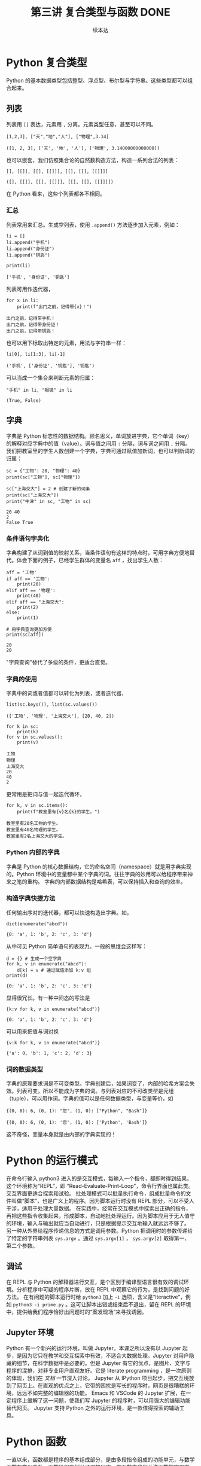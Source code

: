 #+TITLE: 第三讲 复合类型与函数 DONE
#+author: 续本达
#+PROPERTY: header-args :eval never-export :exports both

# 编辑器部分移动到了 0-main.org
* Python 复合类型
  Python 的基本数据类型包括整型、浮点型、布尔型与字符串。这些类型都可以组合起来。
** 列表
   列表用 =[]= 表达，元素用 =,= 分离。元素类型任意，甚至可以不同。
   #+NAME: 1655e631-a2e9-4b71-9c29-88b5f9d54d7d
   #+begin_src ein-python :results output :session https://dpcg.g.airelinux.org/user/xubd/lecture-python.ipynb
     [1,2,3], ["天","地","人"], ["物理",3.14]
   #+end_src

   #+RESULTS: 1655e631-a2e9-4b71-9c29-88b5f9d54d7d
   : ([1, 2, 3], ['天', '地', '人'], ['物理', 3.14000000000000])
   也可以嵌套，我们仿照集合论的自然数构造方法，构造一系列合法的列表：
   #+NAME: 36af3d77-4c07-4ae1-b738-33cffe80c33a
   #+begin_src ein-python :results output :session https://dpcg.g.airelinux.org/user/xubd/lecture-python.ipynb
     [], [[]], [[], [[]]], [[], [[], [[]]]]
   #+end_src

   #+RESULTS: 36af3d77-4c07-4ae1-b738-33cffe80c33a
   : ([], [[]], [[], [[]]], [[], [[], [[]]]])
   在 Python 看来，这些个列表都各不相同。
*** 汇总
    列表常用来汇总。生成空列表，使用 =.append()= 方法逐步加入元素，例如：
    #+NAME: d1c249d8-e2af-443e-bc97-386359b440db
    #+begin_src ein-python :results output :session https://dpcg.g.airelinux.org/user/xubd/lecture-python.ipynb
      li = []
      li.append("手机")
      li.append("身份证")
      li.append("钥匙")

      print(li)
    #+end_src

    #+RESULTS: d1c249d8-e2af-443e-bc97-386359b440db
    : ['手机', '身份证', '钥匙']
    列表可用作迭代器，
    #+NAME: d7e54261-2774-443b-903b-630a5a477512
    #+begin_src ein-python :results output :session https://dpcg.g.airelinux.org/user/xubd/lecture-python.ipynb
      for x in li:
          print(f"出门之前，记得带{x}！")
    #+end_src

    #+RESULTS: d7e54261-2774-443b-903b-630a5a477512
    : 出门之前，记得带手机！
    : 出门之前，记得带身份证！
    : 出门之前，记得带钥匙！
    也可以用下标取出特定的元素，用法与字符串一样：
    #+NAME: c0ee5c3c-eba7-4c57-bc5e-a3e23f9b2012
    #+begin_src ein-python :results output :session https://dpcg.g.airelinux.org/user/xubd/lecture-python.ipynb
      li[0], li[1:3], li[-1]
    #+end_src

    #+RESULTS: c0ee5c3c-eba7-4c57-bc5e-a3e23f9b2012
    : ('手机', ['身份证', '钥匙'], '钥匙')
   可以当成一个集合来判断元素的归属：
   #+NAME: 2e2c9536-e54c-48dd-970b-6d767e4e63f1
   #+begin_src ein-python :results output :session https://dpcg.g.airelinux.org/user/xubd/lecture-python.ipynb
     "手机" in li, "眼镜" in li
   #+end_src

   #+RESULTS: 2e2c9536-e54c-48dd-970b-6d767e4e63f1
   : (True, False)
    
** 字典
   字典是 Python 标志性的数据结构。顾名思义，单词放进字典，它个单词（key）的解释对应字典中的值（value）。词与值之间用 =:= 分隔，词与词之间用 =,= 分隔。我们把教室里的学生人数创建一个字典，字典可通过赋值加新词，也可以判断词的归属：
   #+NAME: 554e13f1-a717-411a-b713-4f58a782542a
   #+begin_src ein-python :results output :session https://dpcg.g.airelinux.org/user/xubd/lecture-python.ipynb
     sc = {"工物": 20, "物理": 40}
     print(sc["工物"], sc["物理"])

     sc["上海交大"] = 2 # 创建了新的词条
     print(sc["上海交大"])
     print("牛津" in sc, "工物" in sc)
   #+end_src

   #+RESULTS: 554e13f1-a717-411a-b713-4f58a782542a
   : 20 40
   : 2
   : False True

*** 条件语句字典化
    字典构建了从词到值的映射关系，当条件语句有这样的特点时，可用字典方便地替代。体会下面的例子，已经学生群体的变量名 =aff= ，找出学生人数：
    #+NAME: 52510fba-71c1-4ad1-bda9-9e8a16bcb5d3
    #+begin_src ein-python :results output :session https://dpcg.g.airelinux.org/user/xubd/lecture-python.ipynb
      aff = '工物'
      if aff == '工物':
          print(20)
      elif aff == '物理':
          print(40)
      elif aff == "上海交大":
          print(2)
      else:
          print(1)

      # 用字典查询更加方便
      print(sc[aff])
    #+end_src

    #+RESULTS: 52510fba-71c1-4ad1-bda9-9e8a16bcb5d3
    : 20
    : 20
    "字典查询"替代了多级的条件，更适合直觉。
*** 字典的使用
    字典中的词或者值都可以转化为列表，或者迭代器，
    #+NAME: 43f85d28-5e0c-429f-bf5f-0df5141cb476
    #+begin_src ein-python :results output :session https://dpcg.g.airelinux.org/user/xubd/lecture-python.ipynb
      list(sc.keys()), list(sc.values())
    #+end_src

    #+RESULTS: 43f85d28-5e0c-429f-bf5f-0df5141cb476
    : (['工物', '物理', '上海交大'], [20, 40, 2])
    #+NAME: bf1cca8b-39f6-4bb3-9b17-2c66ab37b650
    #+begin_src ein-python :results output :session https://dpcg.g.airelinux.org/user/xubd/lecture-python.ipynb
      for k in sc:
          print(k)
      for v in sc.values():
          print(v)
    #+end_src

    #+RESULTS: bf1cca8b-39f6-4bb3-9b17-2c66ab37b650
    : 工物
    : 物理
    : 上海交大
    : 20
    : 40
    : 2
    更常用是把词与值一起迭代循环，
    #+NAME: 1d5ee4bd-12bb-4739-b417-c357b5c1095d
    #+begin_src ein-python :results output :session https://dpcg.g.airelinux.org/user/xubd/lecture-python.ipynb
      for k, v in sc.items():
          print(f"教室里有{v}名{k}的学生。")
    #+end_src

    #+RESULTS: 1d5ee4bd-12bb-4739-b417-c357b5c1095d
    : 教室里有20名工物的学生。
    : 教室里有40名物理的学生。
    : 教室里有2名上海交大的学生。

*** Python 内部的字典
    字典是 Python 的核心数据结构，它的命名空间（namespace）就是用字典实现的。Python 环境中的变量都中某个字典的词。往往字典的妙用可以给程序带来神来之笔的重构。
    字典的内部数据结构是哈希表，可以保持插入和查询的效率。

*** 构造字典快捷方法
    任何输出序对的迭代器，都可以快速构造出字典。如，
    #+NAME: 94f2c2d2-49a9-4a49-9ac1-8bbab8eb3fb1
    #+begin_src ein-python :results output :session https://dpcg.g.airelinux.org/user/xubd/lecture-python.ipynb
      dict(enumerate("abcd"))
    #+end_src

    #+RESULTS: 94f2c2d2-49a9-4a49-9ac1-8bbab8eb3fb1
    : {0: 'a', 1: 'b', 2: 'c', 3: 'd'}
    从中可见 Python 简单语句的表现力。一般的思维会这样写：
    #+NAME: 54b42395-3d32-401e-adc7-e9ad36ec0209
    #+begin_src ein-python :results output :session https://dpcg.g.airelinux.org/user/xubd/lecture-python.ipynb
      d = {} # 生成一个空字典
      for k, v in enumerate("abcd"):
          d[k] = v # 通过赋值添加 k:v 组
      print(d)
    #+end_src

    #+RESULTS: 54b42395-3d32-401e-adc7-e9ad36ec0209
    : {0: 'a', 1: 'b', 2: 'c', 3: 'd'}
    显得很冗长。有一种中间态的写法是
    #+NAME: 130bd24e-c7a2-476a-ad90-6c7035182d0d
    #+begin_src ein-python :results output :session https://dpcg.g.airelinux.org/user/xubd/lecture-python.ipynb
      {k:v for k, v in enumerate("abcd")}
    #+end_src

    #+RESULTS: 130bd24e-c7a2-476a-ad90-6c7035182d0d
    : {0: 'a', 1: 'b', 2: 'c', 3: 'd'}
    可以用来把值与词对换
    #+NAME: 2ee1779d-1e6d-4590-8221-fa8cb28846ec
    #+begin_src ein-python :results output :session https://dpcg.g.airelinux.org/user/xubd/lecture-python.ipynb
      {v:k for k, v in enumerate("abcd")}
    #+end_src

    #+RESULTS: 2ee1779d-1e6d-4590-8221-fa8cb28846ec
    : {'a': 0, 'b': 1, 'c': 2, 'd': 3}

*** 词的数据类型
    字典的原理要求词是不可变类型。字典创建后，如果词变了，内部的哈希方案会失效。列表可变，所以不能成为字典的词。与列表对应的不可改类型是元组（tuple），可以用作词。字典的值可以是任何数据类型，与变量等价，如
    #+NAME: 0e98505a-c63f-4f08-ad80-65449590d4d4
    #+begin_src ein-python :results output :session https://dpcg.g.airelinux.org/user/xubd/lecture-python.ipynb
      {(0, 0): 6, (0, 1): "您", (1, 0): ["Python", "Bash"]}
    #+end_src

    #+RESULTS: 0e98505a-c63f-4f08-ad80-65449590d4d4
    : {(0, 0): 6, (0, 1): '您', (1, 0): ['Python', 'Bash']}
    这不奇怪，变量本身就是由内部的字典实现的！

* Python 的运行模式
  在命令行输入 python3 进入的是交互模式，每输入一个指令，都即时得到结果。这个环境称为“REPL”，即 “Read-Evaluate-Print-Loop”，命令行界面也属此类。交互界面更适合探索和试验。
  批处理模式可以批量执行命令，组成批量命令的文件叫做“脚本”，也是广义上的程序。因为脚本运行时没有 REPL 部分，可以不受人干涉，适用于处理大量数据。
  在实践中，经常在交互模式中探索出正确的指令，再把这些指令收集起来，形成脚本，自动地批处理运行。因为脚本应用于无人值守的环境，输入与输出就应当自动进行，只是根据提示交互地输入就远远不够了。
  另一种从外界给程序传递信息的方式是调用参数。Python 把调用时的参数传递给了特定的字符串列表 =sys.argv= 。通过 =sys.argv[1]= ， =sys.argv[2]= 取得第一、第二个参数。
** 调试
  在 REPL 与 Python 的解释器进行交互，是个区别于编译型语言很有效的调试环境。分析程序中可疑的程序片断，放在 REPL 中观察它的行为，是找到问题的好方法。
  在有问题的脚本运行时给 =python3= 加上 =-i= 选项，含义是“iteractive”，例如 =python3 -i prime.py= 。这可让脚本出错或结束后不退出，留在 REPL 的环境中，提供给我们程序恰好出问题时的“案发现场”来寻找诱因。

** Jupyter 环境
   Python 有一个新兴的运行环境，叫做 Jupyter。本课之所以没有以 Jupyter 起步，是因为它只在教学和交互探索中有效，不适合大数据处理。Jupyter 对用户隐藏的细节，在科学数据中是必要的。但是 Jupyter 有它的优点，是图片、文字与程序的混排，对非专业用户直观友好。它是 literate programming ，是一次原则的体现，我们在 [[文档]] 一节深入讨论。
   Jupyter 从 IPython 项目起步，把交互境放到了网页上。在直观的优点之上，它带的困扰是写长的程序时，网页是很糟糕的环境，远远不如完整的编辑器的功能。 Emacs 和 VSCode 的 Jupyter 扩展，在一定程序上缓解了这一问题，使我们写 Jupyter 的程序时，可以用强大的编辑功能替代网页。
   Jupyter 支持 Python 之外的运行环境，是一款值得探索的辅助工具。

* Python 函数
  一直以来，函数都是程序的基本组成部分，是由多段指令组成的功能单元，与数学函数有类似之处。函数给程序划分了逻辑层次，在函数内我们关注函数的实现方法，在函数外我们关注它的使用方法并重复调用，有助于实践“一次”原则。

  Python 定义函数的语法如下：
  #+NAME: 56438852-3a7b-4173-b2f3-64703c75ccf7
  #+begin_src ein-python :results output :session https://dpcg.g.airelinux.org/user/xubd/lecture-python.ipynb
    def add(x, y):
        print(f"x is {x} and y is {y}")
        return x + y  # Return values with a return statement
    add(3, 5)
  #+end_src

  #+RESULTS: 56438852-3a7b-4173-b2f3-64703c75ccf7
  : x is 3 and y is 5
  : 8
  关键字 =def= 跟一个带 =(...):= 的表达式。返回值用 =return= 给出。外部调用 =add(3,5)= 在函数的入口， =x= 和 =y= 被赋予 3 和 5。

  再举一个例子，
  #+NAME: 55304ee6-050e-4677-b4ec-d631a8f05816
  #+begin_src ein-python :results output :session https://dpcg.g.airelinux.org/user/xubd/lecture-python.ipynb
    def swap(x, y):
        return y, x
    a = '左'
    b = '右'

    print(a,b)
    a, b = swap(a,b)
    print(a,b)
  #+end_src

  #+RESULTS: 55304ee6-050e-4677-b4ec-d631a8f05816
  : 左 右
  : 右 左
  在调用 =swap()= 函数的一步， =x= 被赋予 =a= 的值“左”， =y= 被赋予“右”。经过函数计算，得到的返回值是交换的结果“右”、“左”，用于覆盖 =a= 和 =b= 的值。这个函数返回了两个值，在 Python 的内部表示为一个元组。在函数的内与外，变量有各自的定义范围，这使得我们不论从内还是从外看来，都有完整的逻辑。
*** 函数命名空间
    函数内与函数外的命名空间相互独立。看下面的例子，
    #+NAME: bafdc9e1-560f-469a-9c14-fe0b9d3d285c
    #+begin_src ein-python :results output :session https://dpcg.g.airelinux.org/user/xubd/lecture-python.ipynb
      x = 1
      def scope():
          x = 2
      scope()
      print(x)
    #+end_src

    #+RESULTS: bafdc9e1-560f-469a-9c14-fe0b9d3d285c
    : 1

    scope() 函数内的变量 x ，与外部独立。变量是由字典实现的，函数内与函数外的变量分属于不同的字典。函数从内部操作它外部的变量，是不鼓励的，一定要做时，使用 =global= 标识符：
    #+NAME: 9edd2183-3717-4b64-919c-db8cbe8beb7c
    #+begin_src ein-python :results output :session https://dpcg.g.airelinux.org/user/xubd/lecture-python.ipynb
      x = 1
      def scope():
           global x
           x = 2
      scope()
      print(x)
    #+end_src

    #+RESULTS: 9edd2183-3717-4b64-919c-db8cbe8beb7c
    : 2

*** 元组赋值
  值得注意一点， Python 可以通过对元组赋值的形式，实现元组各元素赋值。
  #+NAME: e867d63a-7914-4032-9e1a-ed3aaead8f36
  #+begin_src ein-python :results output :session https://dpcg.g.airelinux.org/user/xubd/lecture-python.ipynb
    print(a, b)
    a, b = b, a # 是 (a, b) = (b, a) 的简写
    print(a, b)
  #+end_src

  #+RESULTS: e867d63a-7914-4032-9e1a-ed3aaead8f36
  : 左 右
  : 右 左
  这使得置换变量的值非常简单直接，因为否则要引入中间变量，这样写，
  #+NAME: 9bd62b99-3a2e-44e5-bd33-b79d2f52f562
  #+begin_src ein-python :results output :session https://dpcg.g.airelinux.org/user/xubd/lecture-python.ipynb
    print(a, b)
    tmp = a
    a = b
    b = tmp
    print(a, b)
  #+end_src

  #+RESULTS: 9bd62b99-3a2e-44e5-bd33-b79d2f52f562
  : 左 右
  : 右 左
  十分不便。

*** 函数的调用
    函数可供大批量调用。使用 =map= 来自然定义一个作用在迭代器上的函数，是分别把它作用到每个元素后返回值组成的迭代器。例如把列表看作迭代器，
    #+NAME: e83d05ff-392c-4dc1-acd1-248063b9b432
    #+begin_src ein-python :results output :session https://dpcg.g.airelinux.org/user/xubd/lecture-python.ipynb
      def squared(x):
          return x*x

      list(map(squared, [1, 2, 3, 4]))
    #+end_src

    #+RESULTS: e83d05ff-392c-4dc1-acd1-248063b9b432
    : [1, 4, 9, 16]
    它把一列数字逐个取平方。 =map()= 返回的迭代器，交给 =list()= 转换成了列表输出。

    等价于直接用迭代器输入，
    #+NAME: 16d3d71a-76c3-429a-b217-7c5a8d21b7ce
    #+begin_src ein-python :results output :session https://dpcg.g.airelinux.org/user/xubd/lecture-python.ipynb
      list(map(squared, range(1, 5)))
    #+end_src

    #+RESULTS: 16d3d71a-76c3-429a-b217-7c5a8d21b7ce
    : [1, 4, 9, 16]

*** 无名函数
    如果函数名不重要，可以直接把函数无名化定义嵌入到语句中。
    #+NAME: 823dd2b0-a2f2-44ed-a87b-384c5533541b
    #+begin_src ein-python :results output :session https://dpcg.g.airelinux.org/user/xubd/lecture-python.ipynb
      list(map(lambda x: x*x, range(1,5)))
    #+end_src

    #+RESULTS: 823dd2b0-a2f2-44ed-a87b-384c5533541b
    : [1, 4, 9, 16]
    省去了函数名， =return= 等。  =lambda= 的名字来自理论计算机科学的 lambda calculus 理论，函数式程序的基础。



* 文档
** 注释
   注释由半角的“#”引出，多行注释用多个“#”：
   #+NAME: 70e65a46-9e12-4c4d-b122-dc42590a25ae
   #+begin_src ein-python :results output :session https://dpcg.g.airelinux.org/user/xubd/lecture-python.ipynb
    # 高精度整数举例
    #
    2**1000
   #+end_src

   #+RESULTS: 70e65a46-9e12-4c4d-b122-dc42590a25ae
   : 10715086071862673209484250490600018105614048117055336074437503883703510511249361224931983788156958581275946729175531468251871452856923140435984577574698574803934567774824230985421074605062371141877954182153046474983581941267398767559165543946077062914571196477686542167660429831652624386837205668069376

   要让程序易于被人理解，一方面应提升和打磨代码风格，让程序本身的逻辑易懂，另一方面，对不明显的程序段落，通过注释来解释。
** 函数的文档
   函数是代码复用的单元，这意味着我们经常会用到别人创作的函数，以节省精力，站在巨人或者一群小矮人的肩膀上。函数定义后紧接的字符串是它的文档，它被特殊对待，由 =help()= 读取输出：
   #+NAME: d28f616f-8011-4581-b76f-2a4e1201ff8e
   #+begin_src ein-python :results output :session https://dpcg.g.airelinux.org/user/xubd/lecture-python.ipynb
     def spherical_harmonic_fitter(grid, order):
         "求球谐函数拟合的系数"
    
         # 具体实现省略
         pass

     help(spherical_harmonic_fitter)
   #+end_src

   #+RESULTS: d28f616f-8011-4581-b76f-2a4e1201ff8e
   : Help on function spherical_harmonic_fitter in module __main__:
   : 
   : spherical_harmonic_fitter(grid, order)
   :     求球谐函数拟合的系数
   : 
   帮助告诉我们，在 “__main__” 模块（程序默认环境）的名字空间里，有这个函数。

   一行的帮助有些单薄。函数的文档，由他人使用，文档写得越详细越好。对复杂的函数而言，函数的帮助需要长篇大论。Python 的多行字符串，正好胜任这一点。多行字符串以三个引号开始，三个引号结束，单引号双引号皆可。三引号设计恰好不与人类语言冲突。
   #+NAME: 1a8eb1cc-c051-47f1-b3cf-142b12da0378
   #+begin_src ein-python :results output :session https://dpcg.g.airelinux.org/user/xubd/lecture-python.ipynb
     def spherical_harmonic_fitter(grid, order):
         '''
         求球谐函数拟合的系数
    
         输入
         ~~~
         grid: 球面上连续函数在固定格点上的取值
         order: 拟合时球谐函数近似截断的阶数
    
         输出
         ~~~
         拟合系数矩阵
         '''
    
         # 具体实现省略
         pass

     help(spherical_harmonic_fitter)
   #+end_src

   #+RESULTS: 1a8eb1cc-c051-47f1-b3cf-142b12da0378
   #+begin_example
   Help on function spherical_harmonic_fitter in module __main__:

   spherical_harmonic_fitter(grid, order)
       求球谐函数拟合的系数

       输入
       ~~~
       grid: 球面上连续函数在固定格点上的取值
       order: 拟合时球谐函数近似截断的阶数

       输出
       ~~~
       拟合系数矩阵

   #+end_example
   这个例子里，我们把文档写得更加详细。不仅有标题，还详细注明了输入和输出的含义。调用函数的人——可能是队友也可能是未来的自己——应当在不阅读的原代码的前提下，顺利使用它们。即使在写作程序时，感觉很显然，也应该认真撰写文档。在例子中，我们用多行字符串写出，函数在固定格点上取值，定义了输入变量 order 的含义，输出的意义是系统。
** 标准库中的文档
   Python 的标准库非常重视文档，几乎所有的函数都带有详细的排版精美的多行字符串说明。
   #+NAME: ee4df6b1-62ca-42c5-8306-22f8d088f66a
   #+begin_src ein-python :results output :session https://dpcg.g.airelinux.org/user/xubd/lecture-python.ipynb
     help(int)
   #+end_src

   #+RESULTS: ee4df6b1-62ca-42c5-8306-22f8d088f66a
   #+begin_example
   Help on class int in module builtins:

   class int(object)
    |  int([x]) -> integer
    |  int(x, base=10) -> integer
    |  
    |  Convert a number or string to an integer, or return 0 if no arguments
    |  are given.  If x is a number, return x.__int__().  For floating point
    |  numbers, this truncates towards zero.
    |  
    |  If x is not a number or if base is given, then x must be a string,
    |  bytes, or bytearray instance representing an integer literal in the
    |  given base.  The literal can be preceded by '+' or '-' and be surrounded
    |  by whitespace.  The base defaults to 10.  Valid bases are 0 and 2-36.
    |  Base 0 means to interpret the base from the string as an integer literal.
    |  >>> int('0b100', base=0)
    |  4
    |  
    |  Built-in subclasses:
    |      bool
    |  
    |  Methods defined here:
    |  
    |  __abs__(self, /)
    |      abs(self)
    |  
    |  __add__(self, value, /)
    |      Return self+value.
    |  
    |  __and__(self, value, /)
    |      Return self&value.
    |  
    |  __bool__(self, /)
    |      self != 0
    |  
    |  __ceil__(...)
    |      Ceiling of an Integral returns itself.
    |  
    |  __divmod__(self, value, /)
    |      Return divmod(self, value).
    |  
    |  __eq__(self, value, /)
    |      Return self==value.
    |  
    |  __float__(self, /)
    |      float(self)
    |  
    |  __floor__(...)
    |      Flooring an Integral returns itself.
    |  
    |  __floordiv__(self, value, /)
    |      Return self//value.
    |  
    |  __format__(self, format_spec, /)
    |      Default object formatter.
    |  
    |  __ge__(self, value, /)
    |      Return self>=value.
    |  
    |  __getattribute__(self, name, /)
    |      Return getattr(self, name).
    |  
    |  __getnewargs__(self, /)
    |  
    |  __gt__(self, value, /)
    |      Return self>value.
    |  
    |  __hash__(self, /)
    |      Return hash(self).
    |  
    |  __index__(self, /)
    |      Return self converted to an integer, if self is suitable for use as an index into a list.
    |  
    |  __int__(self, /)
    |      int(self)
    |  
    |  __invert__(self, /)
    |      ~self
    |  
    |  __le__(self, value, /)
    |      Return self<=value.
    |  
    |  __lshift__(self, value, /)
    |      Return self<<value.
    |  
    |  __lt__(self, value, /)
    |      Return self<value.
    |  
    |  __mod__(self, value, /)
    |      Return self%value.
    |  
    |  __mul__(self, value, /)
    |      Return self*value.
    |  
    |  __ne__(self, value, /)
    |      Return self!=value.
    |  
    |  __neg__(self, /)
    |      -self
    |  
    |  __or__(self, value, /)
    |      Return self|value.
    |  
    |  __pos__(self, /)
    |      +self
    |  
    |  __pow__(self, value, mod=None, /)
    |      Return pow(self, value, mod).
    |  
    |  __radd__(self, value, /)
    |      Return value+self.
    |  
    |  __rand__(self, value, /)
    |      Return value&self.
    |  
    |  __rdivmod__(self, value, /)
    |      Return divmod(value, self).
    |  
    |  __repr__(self, /)
    |      Return repr(self).
    |  
    |  __rfloordiv__(self, value, /)
    |      Return value//self.
    |  
    |  __rlshift__(self, value, /)
    |      Return value<<self.
    |  
    |  __rmod__(self, value, /)
    |      Return value%self.
    |  
    |  __rmul__(self, value, /)
    |      Return value*self.
    |  
    |  __ror__(self, value, /)
    |      Return value|self.
    |  
    |  __round__(...)
    |      Rounding an Integral returns itself.
    |      Rounding with an ndigits argument also returns an integer.
    |  
    |  __rpow__(self, value, mod=None, /)
    |      Return pow(value, self, mod).
    |  
    |  __rrshift__(self, value, /)
    |      Return value>>self.
    |  
    |  __rshift__(self, value, /)
    |      Return self>>value.
    |  
    |  __rsub__(self, value, /)
    |      Return value-self.
    |  
    |  __rtruediv__(self, value, /)
    |      Return value/self.
    |  
    |  __rxor__(self, value, /)
    |      Return value^self.
    |  
    |  __sizeof__(self, /)
    |      Returns size in memory, in bytes.
    |  
    |  __sub__(self, value, /)
    |      Return self-value.
    |  
    |  __truediv__(self, value, /)
    |      Return self/value.
    |  
    |  __trunc__(...)
    |      Truncating an Integral returns itself.
    |  
    |  __xor__(self, value, /)
    |      Return self^value.
    |  
    |  as_integer_ratio(self, /)
    |      Return integer ratio.
    |      
    |      Return a pair of integers, whose ratio is exactly equal to the original int
    |      and with a positive denominator.
    |      
    |      >>> (10).as_integer_ratio()
    |      (10, 1)
    |      >>> (-10).as_integer_ratio()
    |      (-10, 1)
    |      >>> (0).as_integer_ratio()
    |      (0, 1)
    |  
    |  bit_length(self, /)
    |      Number of bits necessary to represent self in binary.
    |      
    |      >>> bin(37)
    |      '0b100101'
    |      >>> (37).bit_length()
    |      6
    |  
    |  conjugate(...)
    |      Returns self, the complex conjugate of any int.
    |  
    |  to_bytes(self, /, length, byteorder, *, signed=False)
    |      Return an array of bytes representing an integer.
    |      
    |      length
    |        Length of bytes object to use.  An OverflowError is raised if the
    |        integer is not representable with the given number of bytes.
    |      byteorder
    |        The byte order used to represent the integer.  If byteorder is 'big',
    |        the most significant byte is at the beginning of the byte array.  If
    |        byteorder is 'little', the most significant byte is at the end of the
    |        byte array.  To request the native byte order of the host system, use
    |        `sys.byteorder' as the byte order value.
    |      signed
    |        Determines whether two's complement is used to represent the integer.
    |        If signed is False and a negative integer is given, an OverflowError
    |        is raised.
    |  
    |  ----------------------------------------------------------------------
    |  Class methods defined here:
    |  
    |  from_bytes(bytes, byteorder, *, signed=False) from builtins.type
    |      Return the integer represented by the given array of bytes.
    |      
    |      bytes
    |        Holds the array of bytes to convert.  The argument must either
    |        support the buffer protocol or be an iterable object producing bytes.
    |        Bytes and bytearray are examples of built-in objects that support the
    |        buffer protocol.
    |      byteorder
    |        The byte order used to represent the integer.  If byteorder is 'big',
    |        the most significant byte is at the beginning of the byte array.  If
    |        byteorder is 'little', the most significant byte is at the end of the
    |        byte array.  To request the native byte order of the host system, use
    |        `sys.byteorder' as the byte order value.
    |      signed
    |        Indicates whether two's complement is used to represent the integer.
    |  
    |  ----------------------------------------------------------------------
    |  Static methods defined here:
    |  
    |  __new__(*args, **kwargs) from builtins.type
    |      Create and return a new object.  See help(type) for accurate signature.
    |  
    |  ----------------------------------------------------------------------
    |  Data descriptors defined here:
    |  
    |  denominator
    |      the denominator of a rational number in lowest terms
    |  
    |  imag
    |      the imaginary part of a complex number
    |  
    |  numerator
    |      the numerator of a rational number in lowest terms
    |  
    |  real
    |      the real part of a complex number

   #+end_example

   Python 的[[https://docs.python.org/3/][文档网站]]的内容，就是由这些代码中的函数文档生成。这种把人类可读和机器可读的文字写在一起的思想，叫做“literate programming”，目标是让程序既适合被机器执行，也适合被人类阅读。修改程序与修改文档要保持同步。相反，如果程序与文档写在不同地方，甚至由不同的人来撰写，那么大概率经年累月，它们会有很大出入，使用文档失去了应有的价值。因此从一开始贯彻 literate programming 的原则，有助于长远的程序可读性和易用性，注意体会其中的“一次”原则：文档和程序在说同一件事情，我们只在一个地方把它们全都写出来。
   在通过书籍或课程系统性地对 Python 语言和环境的整形把握之后， 随手查阅 =help()= 所得的在线帮助非常实用，是灵活的“工具书”。我们有了基础之后，可以借助这个强大的帮助系统边学边用，学习和工作效率都会很高。

